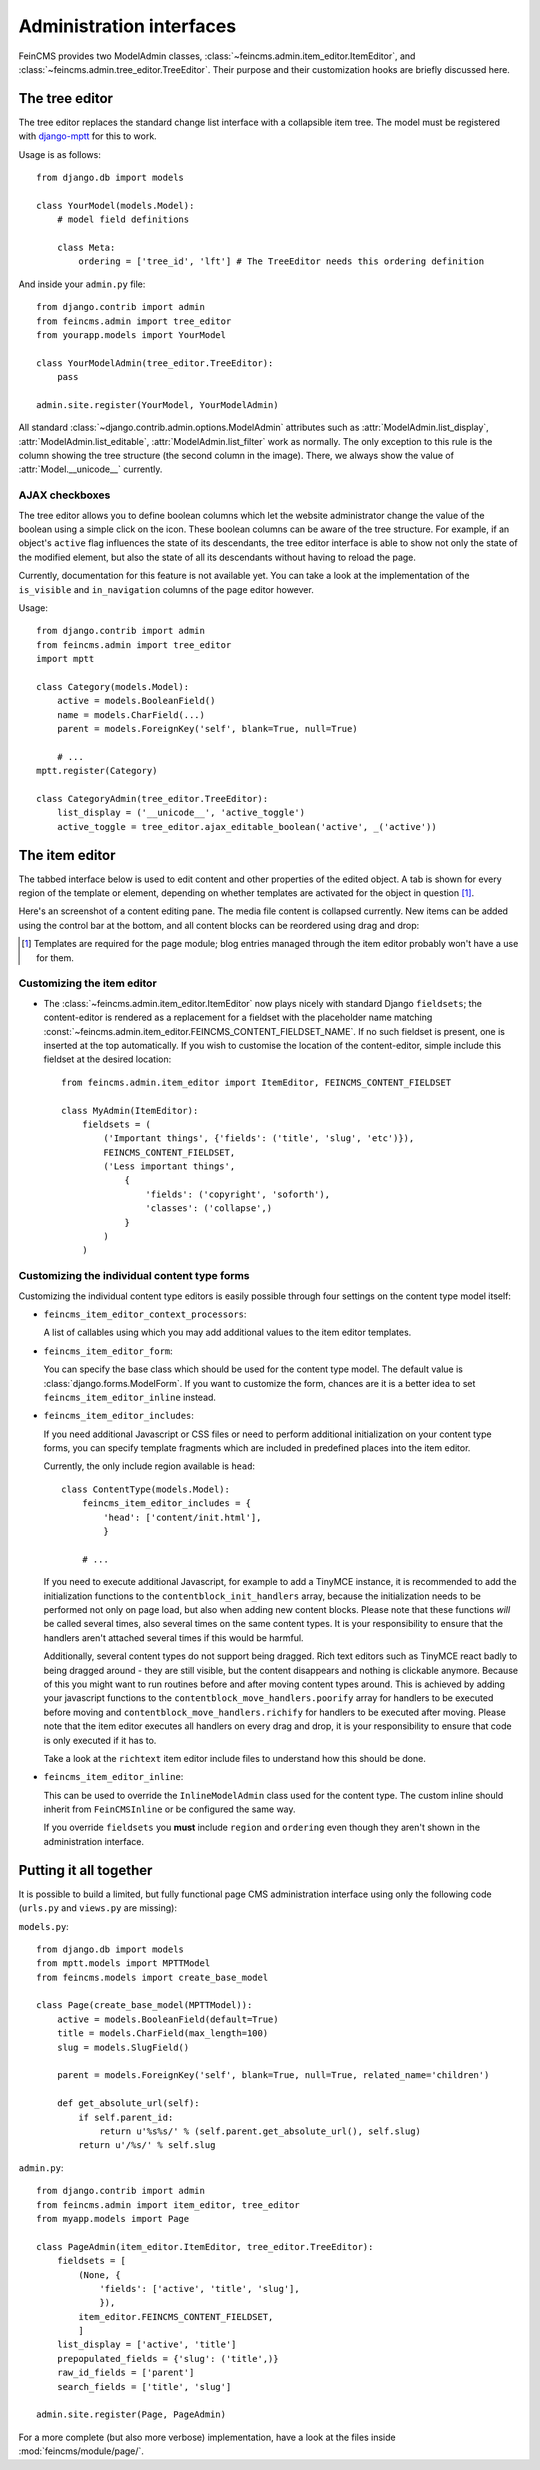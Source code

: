 .. _admin:

=========================
Administration interfaces
=========================

FeinCMS provides two ModelAdmin classes, :class:`~feincms.admin.item_editor.ItemEditor`,
and :class:`~feincms.admin.tree_editor.TreeEditor`. Their purpose and
their customization hooks are briefly discussed here.


The tree editor
===============

.. module:: feincms.admin.tree_editor
.. class:: TreeEditor

The tree editor replaces the standard change list interface with a collapsible
item tree. The model must be registered with `django-mptt <http://github.com/django-mptt/django-mptt/>`_
for this to work.

.. image:: images/tree_editor.png

Usage is as follows::

    from django.db import models

    class YourModel(models.Model):
        # model field definitions

        class Meta:
            ordering = ['tree_id', 'lft'] # The TreeEditor needs this ordering definition


And inside your ``admin.py`` file::

    from django.contrib import admin
    from feincms.admin import tree_editor
    from yourapp.models import YourModel

    class YourModelAdmin(tree_editor.TreeEditor):
        pass

    admin.site.register(YourModel, YourModelAdmin)


All standard :class:`~django.contrib.admin.options.ModelAdmin` attributes such as
:attr:`ModelAdmin.list_display`, :attr:`ModelAdmin.list_editable`,
:attr:`ModelAdmin.list_filter` work as normally. The only exception to this
rule is the column showing the tree structure (the second column in the image).
There, we always show the value of :attr:`Model.__unicode__` currently.


AJAX checkboxes
---------------

The tree editor allows you to define boolean columns which let the website
administrator change the value of the boolean using a simple click on the icon.
These boolean columns can be aware of the tree structure. For example, if an object's
``active`` flag influences the state of its descendants, the tree editor interface
is able to show not only the state of the modified element, but also the state of
all its descendants without having to reload the page.

Currently, documentation for this feature is not available yet. You can take a
look at the implementation of the ``is_visible`` and ``in_navigation`` columns of
the page editor however.

Usage::

    from django.contrib import admin
    from feincms.admin import tree_editor
    import mptt

    class Category(models.Model):
        active = models.BooleanField()
        name = models.CharField(...)
        parent = models.ForeignKey('self', blank=True, null=True)

        # ...
    mptt.register(Category)

    class CategoryAdmin(tree_editor.TreeEditor):
        list_display = ('__unicode__', 'active_toggle')
        active_toggle = tree_editor.ajax_editable_boolean('active', _('active'))



The item editor
===============

.. module:: feincms.admin.item_editor
.. class:: ItemEditor

The tabbed interface below is used to edit content and other properties of the
edited object. A tab is shown for every region of the template or element,
depending on whether templates are activated for the object in question [#f1]_.

Here's an screenshot of a content editing pane. The media file content is
collapsed currently. New items can be added using the control bar at the bottom,
and all content blocks can be reordered using drag and drop:

.. image:: images/item_editor_content.png

.. [#f1] Templates are required for the page module; blog entries managed through
         the item editor probably won't have a use for them.


Customizing the item editor
---------------------------

.. versionadded:: 1.2.0

* The :class:`~feincms.admin.item_editor.ItemEditor` now plays nicely with
  standard Django ``fieldsets``; the content-editor is rendered as a
  replacement for a fieldset with the placeholder name matching
  :const:`~feincms.admin.item_editor.FEINCMS_CONTENT_FIELDSET_NAME`. If no
  such fieldset is present, one is inserted at the top automatically. If you
  wish to customise the location of the content-editor, simple include this
  fieldset at the desired location::

    from feincms.admin.item_editor import ItemEditor, FEINCMS_CONTENT_FIELDSET

    class MyAdmin(ItemEditor):
        fieldsets = (
            ('Important things', {'fields': ('title', 'slug', 'etc')}),
            FEINCMS_CONTENT_FIELDSET,
            ('Less important things',
                {
                    'fields': ('copyright', 'soforth'),
                    'classes': ('collapse',)
                }
            )
        )


Customizing the individual content type forms
---------------------------------------------

Customizing the individual content type editors is easily possible through four
settings on the content type model itself:

* ``feincms_item_editor_context_processors``:

  A list of callables using which you may add additional values to the item
  editor templates.

* ``feincms_item_editor_form``:

  You can specify the base class which should be used for the content type
  model. The default value is :class:`django.forms.ModelForm`. If you want
  to customize the form, chances are it is a better idea to set
  ``feincms_item_editor_inline`` instead.

* ``feincms_item_editor_includes``:

  If you need additional Javascript or CSS files or need to perform additional
  initialization on your content type forms, you can specify template fragments
  which are included in predefined places into the item editor.

  Currently, the only include region available is ``head``::

      class ContentType(models.Model):
          feincms_item_editor_includes = {
              'head': ['content/init.html'],
              }

          # ...

  If you need to execute additional Javascript, for example to add a TinyMCE instance,
  it is recommended to add the initialization functions to the
  ``contentblock_init_handlers`` array, because the initialization needs to be
  performed not only on page load, but also when adding new content blocks. Please
  note that these functions *will* be called several times, also several times
  on the same content types. It is your responsibility to ensure that the handlers
  aren't attached several times if this would be harmful.

  Additionally, several content types do not support being dragged. Rich text
  editors such as TinyMCE react badly to being dragged around - they are still
  visible, but the content disappears and nothing is clickable anymore. Because
  of this you might want to run routines before and after moving content types
  around. This is achieved by adding your javascript functions to
  the ``contentblock_move_handlers.poorify`` array for handlers to be executed
  before moving and ``contentblock_move_handlers.richify`` for handlers to be
  executed after moving. Please note that the item editor executes all handlers
  on every drag and drop, it is your responsibility to ensure that code is
  only executed if it has to.

  Take a look at the ``richtext`` item editor include files to understand how
  this should be done.

* ``feincms_item_editor_inline``:

  .. versionadded:: 1.4.0

  This can be used to override the ``InlineModelAdmin`` class used for the
  content type. The custom inline should inherit from ``FeinCMSInline``
  or be configured the same way.

  If you override ``fieldsets`` you **must** include ``region`` and
  ``ordering`` even though they aren't shown in the administration
  interface.


Putting it all together
=======================

It is possible to build a limited, but fully functional page CMS administration
interface using only the following code (``urls.py`` and ``views.py`` are
missing):

``models.py``::

    from django.db import models
    from mptt.models import MPTTModel
    from feincms.models import create_base_model

    class Page(create_base_model(MPTTModel)):
        active = models.BooleanField(default=True)
        title = models.CharField(max_length=100)
        slug = models.SlugField()

        parent = models.ForeignKey('self', blank=True, null=True, related_name='children')

        def get_absolute_url(self):
            if self.parent_id:
                return u'%s%s/' % (self.parent.get_absolute_url(), self.slug)
            return u'/%s/' % self.slug

``admin.py``::

    from django.contrib import admin
    from feincms.admin import item_editor, tree_editor
    from myapp.models import Page

    class PageAdmin(item_editor.ItemEditor, tree_editor.TreeEditor):
        fieldsets = [
            (None, {
                'fields': ['active', 'title', 'slug'],
                }),
            item_editor.FEINCMS_CONTENT_FIELDSET,
            ]
        list_display = ['active', 'title']
        prepopulated_fields = {'slug': ('title',)}
        raw_id_fields = ['parent']
        search_fields = ['title', 'slug']

    admin.site.register(Page, PageAdmin)


For a more complete (but also more verbose) implementation, have a look
at the files inside :mod:`feincms/module/page/`.
